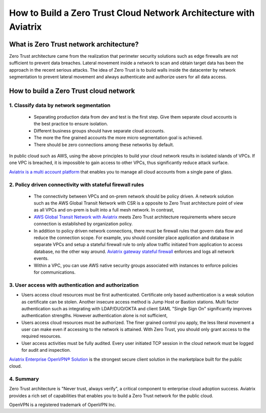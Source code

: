 .. meta::
  :description: Aviatrix Client VPN Solution build a zero trust cloud network
  :keywords: Zero Trust network architecture, Aviatrix Zero Trust network, OpenVPN


####################################################################
How to Build a Zero Trust Cloud Network Architecture with Aviatrix 
####################################################################

What is Zero Trust network architecture?
========================================

Zero Trust architecture came from the realization that perimeter security solutions such as edge firewalls are not
sufficient to prevent data breaches. Lateral movement inside a network to scan and obtain target data
has been the approach in the recent serious attacks. 
The idea of Zero Trust is to build walls inside the datacenter by network segmentation to 
prevent lateral movement and always authenticate and authorize users for all data access.  


How to build a Zero Trust cloud network 
======================================================

1. Classify data by network segmentation 
------------------------------------------

 - Separating production data from dev and test is the first step. Give them separate cloud accounts is the best practice to ensure isolation. 

 - Different business groups should have separate cloud accounts. 

 - The more the fine grained accounts the more micro segmentation goal is achieved.

 - There should be zero connections among these networks by default. 

In public cloud such as AWS, using the above principles to build your cloud network results in isolated islands of VPCs. If one VPC is breached,
it is impossible to gain access to other VPCs, thus significantly reduce attack surface. 

`Aviatrix is a multi account platform <http://docs.aviatrix.com/StartUpGuides/aviatrix-cloud-controller-startup-guide.html>`_ that enables you to manage all cloud accounts from a single pane of glass. 


2. Policy driven connectivity with stateful firewall rules 
------------------------------------------------------------

 - The connectivity between VPCs and on-prem network should be policy driven. A network solution such as the AWS Global Transit Network with CSR is a opposite to Zero Trust architecture point of view as all VPCs and on-prem is built into a full mesh network. In contrast,  
 
 - `AWS Global Transit Network with Aviatrix <http://docs.aviatrix.com/Solutions/aviatrix_aws_transitvpc.html>`_ meets Zero Trust architecture requirements where secure connection is established by organization policy. 

 - In addition to policy driven network connections, there must be firewall rules that govern data flow and reduce the connection scope. For example, you should consider place application and database in separate VPCs and setup a stateful firewall rule to only allow traffic initiated from application to access database, no the other way around. `Aviatrix gateway stateful firewall <http://docs.aviatrix.com/HowTos/gateway.html>`_ enforces and logs all network events. 

 - Within a VPC, you can use AWS native security groups associated with instances to enforce policies for communications.


3. User access with authentication and authorization
------------------------------------------------------

- Users access cloud resources must be first authenticated. Certificate only based authentication is a weak solution as certificate can be stolen. Another insecure access method is Jump Host or Bastion stations. Multi factor authentication such as integrating with LDAP/DUO/OKTA and client SAML "Single Sign On" significantly improves authentication strengths. However authentication alone is not sufficient, 

- Users access cloud resources must be authorized. The finer grained control you apply, the less literal movement a user can make even if accessing to the network is attained. With Zero Trust, you should only grant access to the required resources. 

- User access activities must be fully audited. Every user initiated TCP session in the cloud network must be logged for audit and inspection. 

`Aviatrix Enterprise OpenVPN® Solution <http://docs.aviatrix.com/HowTos/openvpn_features.html>`_ is the strongest secure client solution in the marketplace built for the public cloud. 

4. Summary
------------

Zero Trust architecture is "Never trust, always verify", a critical component to enterprise cloud adoption success. Aviatrix provides a rich set of capabilities that enables you to build a Zero Trust network for the public cloud. 


OpenVPN is a registered trademark of OpenVPN Inc.


.. |image2| image:: media/image5.png
   :width: 7in
   :height: 4in
   :scale: 150%

.. |image6| image:: media/image6.png
   :width: 7in
   :height: 4in
   :scale: 150%


.. add in the disqus tag

.. disqus::
